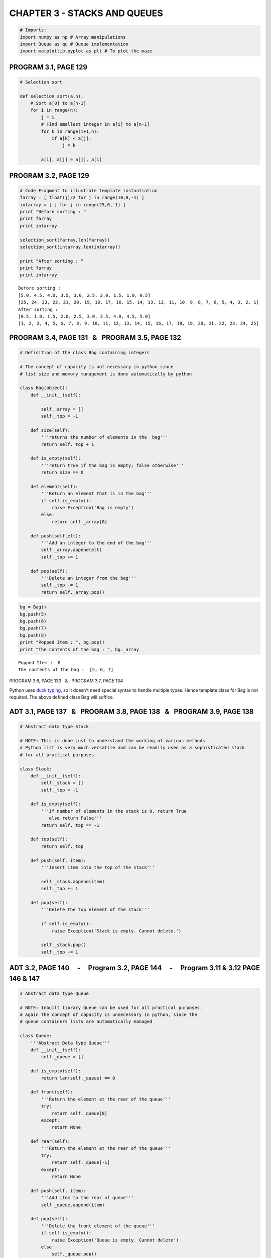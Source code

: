 
CHAPTER 3 - STACKS AND QUEUES
=============================

.. code:: python

    # Imports:
    import numpy as np # Array manipulations
    import Queue as qu # Queue implementation
    import matplotlib.pyplot as plt # To plot the maze
PROGRAM 3.1, PAGE 129
---------------------

.. code:: python

    # Selection sort
    
    def selection_sort(a,n):
        # Sort a[0] to a[n-1]
        for i in range(n):
            j = i
            # Find smallest integer in a[i] to a[n-1]
            for k in range(i+1,n):
                if a[k] < a[j]:
                    j = k
            
            a[i], a[j] = a[j], a[i]
PROGRAM 3.2, PAGE 129
---------------------

.. code:: python

    # Code Fragment to illustrate template instantiation
    farray = [ float(j)/2 for j in range(10,0,-1) ]
    intarray = [ j for j in range(25,0,-1) ]
    print "Before sorting : "
    print farray
    print intarray
    
    selection_sort(farray,len(farray))
    selection_sort(intarray,len(intarray))
    
    print "After sorting : "
    print farray
    print intarray

.. parsed-literal::

    Before sorting : 
    [5.0, 4.5, 4.0, 3.5, 3.0, 2.5, 2.0, 1.5, 1.0, 0.5]
    [25, 24, 23, 22, 21, 20, 19, 18, 17, 16, 15, 14, 13, 12, 11, 10, 9, 8, 7, 6, 5, 4, 3, 2, 1]
    After sorting : 
    [0.5, 1.0, 1.5, 2.0, 2.5, 3.0, 3.5, 4.0, 4.5, 5.0]
    [1, 2, 3, 4, 5, 6, 7, 8, 9, 10, 11, 12, 13, 14, 15, 16, 17, 18, 19, 20, 21, 22, 23, 24, 25]


PROGRAM 3.4, PAGE 131   &   PROGRAM 3.5, PAGE 132
-------------------------------------------------

.. code:: python

    # Definition of the class Bag containing integers
    
    # The concept of capacity is not necessary in python since
    # list size and memory management is done automatically by python
    
    class Bag(object):
        def __init__(self):
            
            self._array = []
            self._top = -1
            
        def size(self):
            '''returns the number of elements in the  bag'''
            return self._top + 1
        
        def is_empty(self):
            '''return true if the bag is empty; false otherwise'''
            return size == 0
        
        def element(self):
            '''Return an element that is in the bag'''
            if self.is_empty():
                raise Exception('Bag is empty')
            else:
                return self._array[0]
            
        def push(self,elt):
            '''Add an integer to the end of the bag'''
            self._array.append(elt)
            self._top += 1
            
        def pop(self):
            '''Delete an integer from the bag'''
            self._top -= 1 
            return self._array.pop()
.. code:: python

    bg = Bag()
    bg.push(5)
    bg.push(6)
    bg.push(7)
    bg.push(8)
    print "Popped Item : ", bg.pop()
    print "The contents of the bag : ", bg._array

.. parsed-literal::

    Popped Item :  8
    The contents of the bag :  [5, 6, 7]


.. raw:: html

   <hr>

PROGRAM 3.6, PAGE 133   &   PROGRAM 3.7, PAGE 134

Python uses `duck typing <http://en.wikipedia.org/wiki/Duck_typing>`__,
so it doesn't need special syntax to handle multiple types. Hence
template class for Bag is not required. The above defined class Bag will
suffice.

.. raw:: html

   <hr>

ADT 3.1, PAGE 137   &   PROGRAM 3.8, PAGE 138   &   PROGRAM 3.9, PAGE 138
-------------------------------------------------------------------------

.. code:: python

    # Abstract data type Stack
    
    # NOTE: This is done just to understand the working of various methods
    # Python list is very much versatile and can be readily used as a sophisticated stack
    # for all practical purposes
    
    class Stack:
        def __init__(self):
            self._stack = []
            self._top = -1
            
        def is_empty(self):
            '''If number of elements in the stack is 0, return True
               else return False'''
            return self._top == -1
        
        def top(self):
            return self._top
        
        def push(self, item):
            '''Insert item into the top of the stack'''
            
            self._stack.append(item)
            self._top += 1
            
        def pop(self):
            '''Delete the top element of the stack'''
            
            if self.is_empty():
                raise Exception('Stack is empty. Cannot delete.')
            
            self._stack.pop()
            self._top -= 1
ADT 3.2, PAGE 140     -     Program 3.2, PAGE 144     -     Program 3.11 & 3.12 PAGE 146 & 147
----------------------------------------------------------------------------------------------

.. code:: python

    # Abstract data type Queue
    
    # NOTE: Inbuilt library Queue can be used for all practical purposes.
    # Again the concept of capacity is unnecessary in python, since the 
    # queue containers lists are automatically managed
    
    class Queue:
        '''Abstract Data type Queue'''
        def __init__(self):
            self._queue = []
            
        def is_empty(self):
            return len(self._queue) == 0
        
        def front(self):
            '''Return the element at the rear of the queue'''
            try:
                return self._queue[0]
            except:
                return None
            
        def rear(self):
            '''Return the element at the rear of the queue'''
            try:
                return self._queue[-1]
            except:
                return None
            
        def push(self, item):
            '''Add item to the rear of queue'''
            self._queue.append(item)
            
        def pop(self):
            '''Delete the front element of the queue'''
            if self.is_empty():
                raise Exception('Queue is empty. Cannot delete')
            else:
                self._queue.pop()
.. code:: python

    # Sample I/O
    
    a = Queue()
    a.push(5)
    a.push(6)
    a.push(9)
    a.push(8)
    a.pop()
    print "The contents of the queue : ", a._queue
    print "The front of the queue : ", a.front()
    print "The rear of the queue : ", a.rear()

.. parsed-literal::

    The contents of the queue :  [5, 6, 9]
    The front of the queue :  5
    The rear of the queue :  9


PROGRAM 3.13, PAGE 149 - PROGRAM 3.14, PAGE 150
-----------------------------------------------

.. code:: python

    # Implementataion of stack operations.
    # Here the concept of capacity is not neglected
    # This allows fixed stack sizes which have many practical applications
    # Again, lists can be used as stacks for all practical purposes
    
    # Stack class inherits from class Bag
    
    class Stack(Bag):
    
        def __init__(self, stack_capacity = 10):
            '''Create an empty stack whose initial capacity is stackCapacity'''
            self._stack_capacity = stack_capacity
            self._stack = []
            self._top = -1
        
        def is_empty(self):
            '''If number of elements in the stack is 0, return True
               else return False'''
            return len(self._stack)==0
    
        def top(self):
            if self._top != -1:
                return self._stack[self._top]
            else:
                return None
    
        def push(self, item):
            '''Insert item into the top of the stack'''
            # Adding to a stack, Page 138
            if self._stack_capacity == self._top + 1:
                self._stack_capacity *= 2
            self._stack.append(item)
            self._top += 1
    
        def pop(self):
            '''Delete the top element of the stack'''
            # Deleting from a stack, Page 138
            self._top -= 1
            if self.is_empty():
                raise Exception('Stack is empty. Cannot delete.')
            return self._stack.pop()
         
        def __str__(self):
            '''Print contents of stack'''
            
            # Based on PROGRAM 3.17, PAGE 159
            
            strval = ''
            for elt in self._stack:
                strval += str(elt)+' , '
            return strval.strip(' , ')
        
            # This is similar to overloading operator << in C++ for printing the contents of the stack
            # In python __str__ provides a method for returning the data elements as a string.
    
        # To iterate through the stack elements
        def __iter__(self):
            return iter(self._stack)
PROGRAM 3.15 [ Algorithm ], PAGE 156   &   PROGRAM 3.16, PAGE 158
-----------------------------------------------------------------

.. code:: python

    # A Simple application of Stack
    # Finding a Path through a Maze. Storing the path in a stack. 
    # Path is found through brute force search with backtracking
    
    def Path(maze, mark, path_stack, m, p, startij = (0,0) ):
        '''Output a path, if any, in the maze'''
        
        # direction array [Increment required to move from current cell ]
        d_array = [(0,1), (0,-1), (-1,0), (1,0), (-1,1), (1,1), (-1,-1), (1,-1)]
        #           E,      W,      N,     S,     NE,     SE,    NW,      SW   
    
        si, sj = startij
        
        for di in d_array:      
            try:
                # Navigate to new cell
                i = si + di[0]
                j = sj + di[1]
                
                if (i<0) or (j<0):
                    raise IndexError
                    
                if (i,j) == (m,p):
                    path_stack.push((i,j))
                    return path_stack                
                
                if (maze[i][j] == 0) and (mark[i][j] == 0):
                    mark[i][j] = 1
                    path_stack.push((i,j))
                    return Path(maze, mark, path_stack, m, p, (i,j) )
                
                if (maze[i][j] == 1) and (mark[i][j] == 0):
                    mark[i][j] = 1
                    # revert to prev valid cell if new cell address is not a part of the path
                    
            except IndexError:
                continue
        try:
            return Path(maze, mark, path_stack, m, p, path_stack.pop())
        
        except Exception, e:
            print 'No Path in Maze'
            return None
.. code:: python

    maze = np.array([   [ 0, 0, 0, 0, 0, 0, 0, 0, 1 ],
                        [ 1, 0, 1, 1, 1, 1 ,1, 1, 0 ],
                        [ 1, 0, 0, 0, 1, 1 ,0, 1, 0 ],
                        [ 1, 0, 1, 0, 1, 1 ,0, 0, 0 ],
                        [ 0, 0, 1, 0, 0, 0 ,1, 0, 1 ],
                        [ 0, 1, 1, 1, 1, 1 ,1, 0, 1 ],
                        [ 0, 0, 0, 0, 0, 1 ,1, 1, 1 ],
                        [ 1, 1, 1, 1, 1, 0 ,1, 1, 0 ],
                        [ 1, 1, 1, 1, 1, 1 ,0, 0, 0 ]    ])
    
    mark = np.zeros(maze.shape,int)
    
    path_stack = Stack(maze.size)
    
    path_stack.push((0,0))
    
    print Path(maze, mark, path_stack, 8, 8)

.. parsed-literal::

    (0, 0) , (0, 1) , (1, 1) , (2, 1) , (3, 1) , (4, 1) , (4, 0) , (5, 0) , (6, 0) , (6, 1) , (6, 2) , (6, 3) , (6, 4) , (7, 5) , (8, 6) , (8, 7) , (8, 8)


.. code:: python

    %matplotlib inline
    plt.figure().set_size_inches(10, 10); plt.axis('off'); plt.axis('equal')
    
    plt.scatter(*np.where(maze == 1), s = 3000, marker = "s", c = "black", edgecolors = "w")
    plt.plot(*(zip(*path_stack)), marker = "o", linestyle = "--", c = "r")
    
    plt.show()


.. image:: output_20_0.png


PROGRAM 3.18, PAGE 162
----------------------

.. code:: python

    # Evaluating Postfix Expressions
    def postfixvalue(a,b,expr):
        if expr == '+':
            return a + b 
        elif expr == '-':
            return a - b
        elif expr == '/':
            return a / b
        elif expr == '*':
            return a * b
    
    def Eval(stack_e):
        '''Evaluate a Postfix expression e. It is assumed that the last token is either an operator, operand or #'''
        stack_operations = Stack()    
        while not stack_e.is_empty():
            a = stack_e.pop()
            if str(a).isdigit() != True:
                stack_operations.push(a)
            else:
                b = stack_e.pop()            
                val = postfixvalue(a,b,stack_operations.pop())
                if stack_e.is_empty():
                    return val
                else:
                    stack_e.push(val)
                
                
        if stack_e.is_empty() == False:
            stack_e.pop() 
        else:
            None              
.. code:: python

    #Sample I/O - Not in textbook
    exp = Stack()
    exp.push(3)
    exp.push(4)
    exp.push(5)
    exp.push('+')
    exp.push('-')
    print Eval(exp)

.. parsed-literal::

    6


PROGRAM 3.19, PAGE 165
----------------------

.. code:: python

    # Converting from Infix to postfix form
    
    def isp(op):
        '''Returns the In-Stack Priority of the operator'''
        # Refer Page 160
        # Note - Unary operators are not considered they cannot be parsed by our function.
        if op in ['!']:
            return 1
        elif op in ['*','/','%']:
            return 2
        elif op in ['+','-']:
            return 3
        elif op in ['<','<=','>=','>']:
            return 4
        elif op in ['==','!=']:
            return 5
        elif op in ['&&']:
            return 6
        elif op in ['||']:
            return 7
        elif (op == '#') or (op == '('):
            return 8
    
    def icp(op):
        '''Incoming priority of the operator'''
        if (op == '('):
            return 0
        else:
            return isp(op)
        
    def Postfix(e):
        '''Output the postfix form of the infix expression '''
        stack = Stack()
        stack.push('#')
        for x in e._stack:
            if x in ['+','-','/','*']:
                # If x is an operator
                while isp(stack.top()) <= icp(x):
                    print stack.pop(),
                stack.push(x)
            elif x == ')':
                # unstack untill '('
                while stack.top() != '(':
                    print stack.pop(),            
                    # Unstack and print it
            else:
                # If x is an operand
                print x,
        # End of expression, empty the stack
        while not stack.is_empty():
            print stack.pop(),
.. code:: python

    e = Stack()
    map(e.push, "A/B*C+D*E") # Push the infix expression characters one by one ( left to right ) into the e stack
    Postfix(e)

.. parsed-literal::

    A B / C * D E * + #

